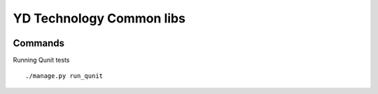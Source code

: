 =========================
YD Technology Common libs
=========================

.. image:: https://secure.travis-ci.org/YD-Technology/ydcommon.png?branch=master
   :target: http://travis-ci.org/YD-Technology/ydcommon

.. image:: https://coveralls.io/repos/YD-Technology/ydcommon/badge.png?branch=master
   :target: https://coveralls.io/r/lukaszb/frogress/

Commands
========

Running Qunit tests
::

    ./manage.py run_qunit
